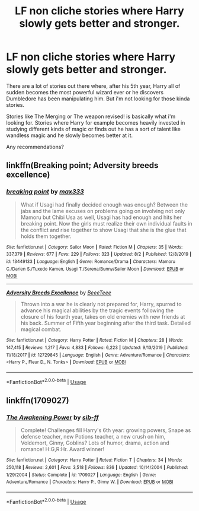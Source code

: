 #+TITLE: LF non cliche stories where Harry slowly gets better and stronger.

* LF non cliche stories where Harry slowly gets better and stronger.
:PROPERTIES:
:Author: nietjebot5
:Score: 5
:DateUnix: 1596646079.0
:DateShort: 2020-Aug-05
:FlairText: Request
:END:
There are a lot of stories out there where, after his 5th year, Harry all of sudden becomes the most powerful wizard ever or he discovers Dumbledore has been manipulating him. But i'm not looking for those kinda stories.

Stories like The Merging or The weapon revised! is basically what i'm looking for. Stories where Harry for example becomes heavily invested in studying different kinds of magic or finds out he has a sort of talent like wandless magic and he slowly becomes better at it.

Any recommendations?


** linkffn(Breaking point; Adversity breeds excellence)
:PROPERTIES:
:Author: Kingslayer629736
:Score: 1
:DateUnix: 1596672829.0
:DateShort: 2020-Aug-06
:END:

*** [[https://www.fanfiction.net/s/13449133/1/][*/breaking point/*]] by [[https://www.fanfiction.net/u/1111718/max333][/max333/]]

#+begin_quote
  What if Usagi had finally decided enough was enough? Between the jabs and the lame excuses on problems going on involving not only Mamoru but Chibi Usa as well, Usagi has had enough and hits her breaking point. Now the girls must realize their own individual faults in the conflict and rise together to show Usagi that she is the glue that holds them together.
#+end_quote

^{/Site/:} ^{fanfiction.net} ^{*|*} ^{/Category/:} ^{Sailor} ^{Moon} ^{*|*} ^{/Rated/:} ^{Fiction} ^{M} ^{*|*} ^{/Chapters/:} ^{35} ^{*|*} ^{/Words/:} ^{337,379} ^{*|*} ^{/Reviews/:} ^{677} ^{*|*} ^{/Favs/:} ^{229} ^{*|*} ^{/Follows/:} ^{323} ^{*|*} ^{/Updated/:} ^{8/2} ^{*|*} ^{/Published/:} ^{12/8/2019} ^{*|*} ^{/id/:} ^{13449133} ^{*|*} ^{/Language/:} ^{English} ^{*|*} ^{/Genre/:} ^{Romance/Drama} ^{*|*} ^{/Characters/:} ^{Mamoru} ^{C./Darien} ^{S./Tuxedo} ^{Kamen,} ^{Usagi} ^{T./Serena/Bunny/Sailor} ^{Moon} ^{*|*} ^{/Download/:} ^{[[http://www.ff2ebook.com/old/ffn-bot/index.php?id=13449133&source=ff&filetype=epub][EPUB]]} ^{or} ^{[[http://www.ff2ebook.com/old/ffn-bot/index.php?id=13449133&source=ff&filetype=mobi][MOBI]]}

--------------

[[https://www.fanfiction.net/s/12729845/1/][*/Adversity Breeds Excellence/*]] by [[https://www.fanfiction.net/u/5306622/BeeeTeee][/BeeeTeee/]]

#+begin_quote
  Thrown into a war he is clearly not prepared for, Harry, spurred to advance his magical abilities by the tragic events following the closure of his fourth year, takes on old enemies with new friends at his back. Summer of Fifth year beginning after the third task. Detailed magical combat.
#+end_quote

^{/Site/:} ^{fanfiction.net} ^{*|*} ^{/Category/:} ^{Harry} ^{Potter} ^{*|*} ^{/Rated/:} ^{Fiction} ^{M} ^{*|*} ^{/Chapters/:} ^{28} ^{*|*} ^{/Words/:} ^{147,415} ^{*|*} ^{/Reviews/:} ^{1,217} ^{*|*} ^{/Favs/:} ^{4,833} ^{*|*} ^{/Follows/:} ^{6,223} ^{*|*} ^{/Updated/:} ^{9/13/2019} ^{*|*} ^{/Published/:} ^{11/18/2017} ^{*|*} ^{/id/:} ^{12729845} ^{*|*} ^{/Language/:} ^{English} ^{*|*} ^{/Genre/:} ^{Adventure/Romance} ^{*|*} ^{/Characters/:} ^{<Harry} ^{P.,} ^{Fleur} ^{D.,} ^{N.} ^{Tonks>} ^{*|*} ^{/Download/:} ^{[[http://www.ff2ebook.com/old/ffn-bot/index.php?id=12729845&source=ff&filetype=epub][EPUB]]} ^{or} ^{[[http://www.ff2ebook.com/old/ffn-bot/index.php?id=12729845&source=ff&filetype=mobi][MOBI]]}

--------------

*FanfictionBot*^{2.0.0-beta} | [[https://github.com/tusing/reddit-ffn-bot/wiki/Usage][Usage]]
:PROPERTIES:
:Author: FanfictionBot
:Score: 1
:DateUnix: 1596672864.0
:DateShort: 2020-Aug-06
:END:


** linkffn(1709027)
:PROPERTIES:
:Author: Omeganian
:Score: 0
:DateUnix: 1596654223.0
:DateShort: 2020-Aug-05
:END:

*** [[https://www.fanfiction.net/s/1709027/1/][*/The Awakening Power/*]] by [[https://www.fanfiction.net/u/530162/sib-ff][/sib-ff/]]

#+begin_quote
  Complete! Challenges fill Harry's 6th year: growing powers, Snape as defense teacher, new Potions teacher, a new crush on him, Voldemort, Ginny, Goblins? Lots of humor, drama, action and romance! H:G,R:Hr. Award winner!
#+end_quote

^{/Site/:} ^{fanfiction.net} ^{*|*} ^{/Category/:} ^{Harry} ^{Potter} ^{*|*} ^{/Rated/:} ^{Fiction} ^{T} ^{*|*} ^{/Chapters/:} ^{34} ^{*|*} ^{/Words/:} ^{250,118} ^{*|*} ^{/Reviews/:} ^{2,601} ^{*|*} ^{/Favs/:} ^{3,518} ^{*|*} ^{/Follows/:} ^{836} ^{*|*} ^{/Updated/:} ^{10/14/2004} ^{*|*} ^{/Published/:} ^{1/29/2004} ^{*|*} ^{/Status/:} ^{Complete} ^{*|*} ^{/id/:} ^{1709027} ^{*|*} ^{/Language/:} ^{English} ^{*|*} ^{/Genre/:} ^{Adventure/Romance} ^{*|*} ^{/Characters/:} ^{Harry} ^{P.,} ^{Ginny} ^{W.} ^{*|*} ^{/Download/:} ^{[[http://www.ff2ebook.com/old/ffn-bot/index.php?id=1709027&source=ff&filetype=epub][EPUB]]} ^{or} ^{[[http://www.ff2ebook.com/old/ffn-bot/index.php?id=1709027&source=ff&filetype=mobi][MOBI]]}

--------------

*FanfictionBot*^{2.0.0-beta} | [[https://github.com/tusing/reddit-ffn-bot/wiki/Usage][Usage]]
:PROPERTIES:
:Author: FanfictionBot
:Score: 1
:DateUnix: 1596654241.0
:DateShort: 2020-Aug-05
:END:
